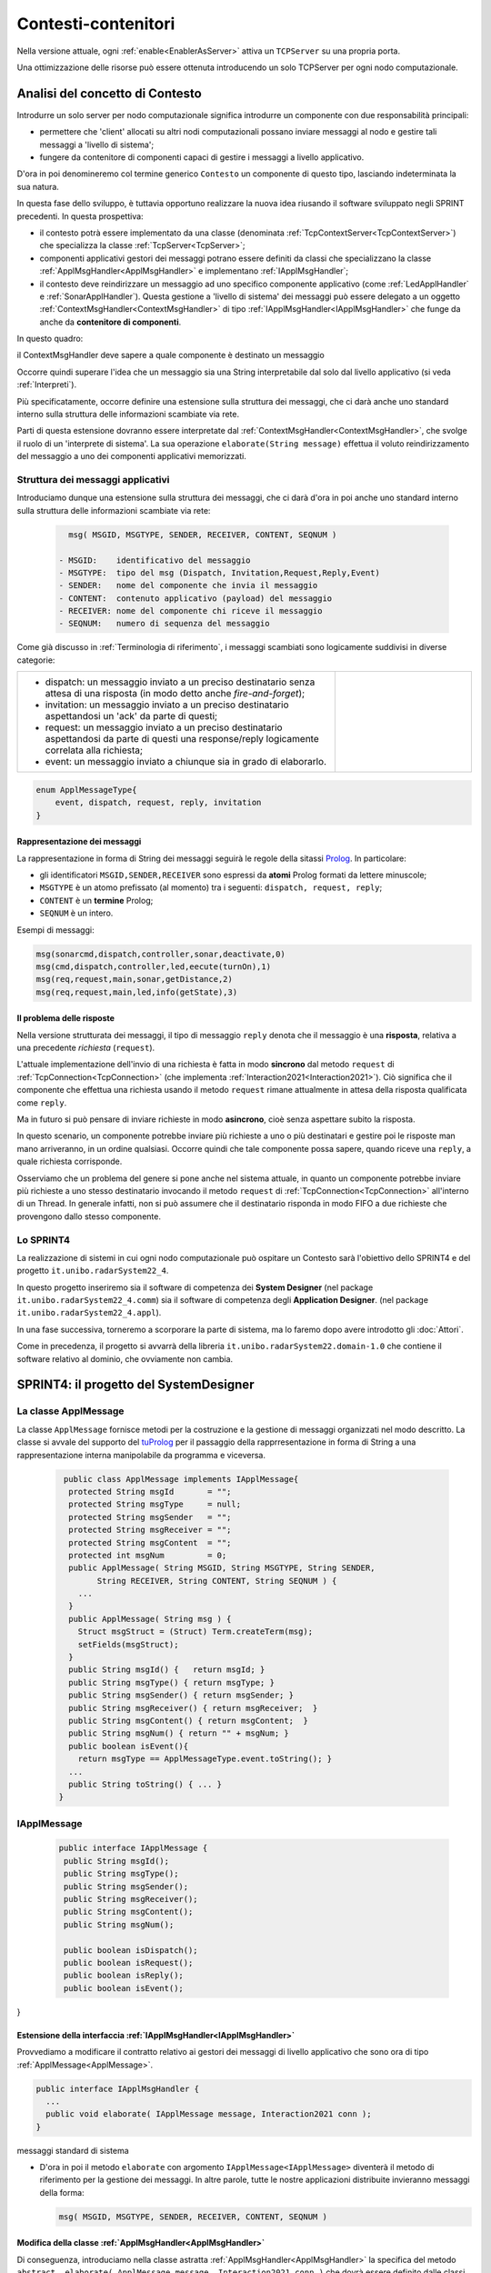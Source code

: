 .. role:: red 
.. role:: blue 
.. role:: remark
  
.. _tuProlog: https://apice.unibo.it/xwiki/bin/view/Tuprolog/
.. _Prolog: https://it.wikipedia.org/wiki/Prolog

==================================================
Contesti-contenitori
==================================================

Nella versione attuale, ogni :ref:`enable<EnablerAsServer>` attiva un ``TCPServer`` su una propria porta.

.. image::  ./_static/img/Radar/EnablersLedSonar.PNG
  :align: center 
  :width: 70%



Una ottimizzazione delle risorse può essere ottenuta introducendo :blue:`un solo TCPServer` per ogni nodo
computazionale. 

----------------------------------------------
Analisi del concetto di Contesto
----------------------------------------------

Introdurre un solo server per nodo computazionale significa introdurre un componente con due responsabilità
principali:

- permettere che 'client' allocati su altri nodi computazionali possano inviare messaggi al nodo e gestire 
  tali messaggi a 'livello di sistema';
- fungere da contenitore di componenti  capaci di gestire i messaggi a livello applicativo.

D'ora in poi denomineremo col termine generico ``Contesto`` un componente di questo tipo, lasciando
indeterminata la sua natura.

In questa fase dello sviluppo, è tuttavia opportuno realizzare la nuova idea riusando il software sviluppato 
negli SPRINT precedenti. In questa prospettiva:

- il contesto potrà essere implementato da una classe (denominata :ref:`TcpContextServer<TcpContextServer>`) che specializza
  la classe  :ref:`TcpServer<TcpServer>`;
- componenti applicativi gestori dei messaggi potrano essere definiti da classi che specializzano la classe 
  :ref:`ApplMsgHandler<ApplMsgHandler>`  e implementano :ref:`IApplMsgHandler`;
- il contesto deve reindirizzare un messaggio ad uno specifico
  componente applicativo (come :ref:`LedApplHandler` e :ref:`SonarApplHandler`). Questa 
  gestione  a 'livello di sistema' dei messaggi può essere delegato
  a un oggetto :ref:`ContextMsgHandler<ContextMsgHandler>` di tipo :ref:`IApplMsgHandler<IApplMsgHandler>` 
  che funge da anche da **contenitore di componenti**.


.. image::  ./_static/img/Radar/TcpContextServerSonarLed.PNG
  :align: center 
  :width: 50%


In questo quadro:

:remark:`il ContextMsgHandler deve sapere a quale componente è destinato un messaggio`

Occorre quindi superare l'idea che un messaggio sia una String interpretabile dal
solo dal livello applicativo (si veda :ref:`Interpreti`).

Più specificatamente, occorre definire una estensione sulla struttura dei messaggi, 
che ci darà  anche uno 
:blue:`standard interno` sulla struttura delle informazioni scambiate via rete.

Parti di questa estensione dovranno essere interpretate dal :ref:`ContextMsgHandler<ContextMsgHandler>`,
che svolge il ruolo di un 'interprete di sistema'.  La sua operazione
``elaborate(String message)`` effettua il voluto reindirizzamento del messaggio
a uno dei componenti applicativi memorizzati.


.. _msgApplicativi:

++++++++++++++++++++++++++++++++++++++++++++++
Struttura dei messaggi applicativi
++++++++++++++++++++++++++++++++++++++++++++++

Introduciamo dunque una  estensione sulla struttura dei messaggi, che ci darà d'ora in poi anche uno 
:blue:`standard interno` sulla struttura delle informazioni scambiate via rete:

 .. code:: java

    msg( MSGID, MSGTYPE, SENDER, RECEIVER, CONTENT, SEQNUM )

  - MSGID:    identificativo del messaggio
  - MSGTYPE:  tipo del msg (Dispatch, Invitation,Request,Reply,Event)  
  - SENDER:   nome del componente che invia il messaggio
  - CONTENT:  contenuto applicativo (payload) del messaggio 
  - RECEIVER: nome del componente chi riceve il messaggio 
  - SEQNUM:   numero di sequenza del messaggio

Come già discusso in :ref:`Terminologia di riferimento`, 
i messaggi scambiati sono logicamente suddivisi in diverse categorie:

.. list-table:: 
  :widths: 70,30
  :width: 100%

  * - - :blue:`dispatch`: un messaggio inviato a un preciso destinatario senza attesa  di una risposta 
        (in modo detto anche  `fire-and-forget`);
      - :blue:`invitation`: un messaggio inviato a un preciso destinatario aspettandosi un 'ack' da parte di questi;
      - :blue:`request`: un messaggio inviato a un preciso destinatario aspettandosi da parte di questi una 
        :blue:`response/reply` logicamente correlata alla richiesta;
      - :blue:`event`: un messaggio inviato a chiunque sia in grado di elaborarlo.

    - .. image:: ./_static/img/Architectures/legendMessages.PNG
        :align: center
        :width: 80%

.. code:: java

  enum ApplMessageType{
      event, dispatch, request, reply, invitation
  }   
   
%%%%%%%%%%%%%%%%%%%%%%%%%%%%%%%%%%%%%%%%
Rappresentazione dei messaggi
%%%%%%%%%%%%%%%%%%%%%%%%%%%%%%%%%%%%%%%%

La rappresentazione in forma di String dei messaggi seguirà le regole della sitassi `Prolog`_. In particolare:

- gli identificatori ``MSGID,SENDER,RECEIVER`` sono espressi da **atomi** Prolog formati da lettere minuscole;
- ``MSGTYPE`` è un atomo prefissato (al momento) tra i seguenti: ``dispatch, request, reply``;
- ``CONTENT`` è un **termine** Prolog;
- ``SEQNUM`` è un intero.

Esempi di messaggi:

.. code:: java

   msg(sonarcmd,dispatch,controller,sonar,deactivate,0)
   msg(cmd,dispatch,controller,led,eecute(turnOn),1)
   msg(req,request,main,sonar,getDistance,2)
   msg(req,request,main,led,info(getState),3)


%%%%%%%%%%%%%%%%%%%%%%%%%%%%%%%%%%%%%%%%
Il problema delle risposte
%%%%%%%%%%%%%%%%%%%%%%%%%%%%%%%%%%%%%%%%

Nella versione strutturata dei messaggi, il tipo di messaggio  ``reply`` 
denota che il messaggio è una **risposta**, relativa a una precedente *richiesta* (``request``).

L'attuale implementazione dell'invio di una richiesta è fatta in modo **sincrono** dal metodo ``request`` di 
:ref:`TcpConnection<TcpConnection>` (che implementa :ref:`Interaction2021<Interaction2021>`).
Ciò significa che  il componente che effettua una richiesta usando il metodo ``request``
rimane attualmente in attesa della risposta qualificata come ``reply``.

Ma in futuro si può pensare di inviare richieste in modo **asincrono**, cioè senza aspettare 
subito la risposta.

In questo scenario, un componente potrebbe inviare più richieste a uno o più destinatari 
e gestire poi le risposte man mano arriveranno, in un ordine qualsiasi.
Occorre quindi che tale componente possa sapere, quando riceve una ``reply``, a quale richiesta
corrisponde.

Osserviamo che un problema del genere si pone anche nel sistema attuale, in quanto un componente
potrebbe inviare più richieste a uno stesso destinatario invocando
il metodo ``request`` di :ref:`TcpConnection<TcpConnection>` all'interno di un Thread.
In generale infatti, non si può assumere che il destinatario risponda in modo FIFO a due richieste
che provengono dallo stesso componente.


+++++++++++++++++++++++++++++++
Lo SPRINT4
+++++++++++++++++++++++++++++++

La realizzazione di sistemi in cui ogni nodo computazionale 
può ospitare un Contesto sarà l'obiettivo dello SPRINT4 e del progetto ``it.unibo.radarSystem22_4``.

In questo progetto inseriremo sia il software di competenza dei **System Designer** 
(nel package ``it.unibo.radarSystem22_4.comm``) sia il software di competenza degli **Application Designer**.
(nel package ``it.unibo.radarSystem22_4.appl``).

In una fase successiva, torneremo a scorporare la parte di sistema, ma lo faremo dopo avere introdotto
gli :doc:`Attori`. 

Come in precedenza, il progetto si avvarrà della libreria ``it.unibo.radarSystem22.domain-1.0`` che contiene 
il software relativo al dominio, che ovviamente non cambia.


-------------------------------------------------------
SPRINT4: il progetto del SystemDesigner
-------------------------------------------------------





.. _ApplMessage:
 
++++++++++++++++++++++++++++++++++++++++++++++++
La classe ApplMessage
++++++++++++++++++++++++++++++++++++++++++++++++

La classe ``ApplMessage`` fornisce metodi per la costruzione e la gestione di messaggi organizzati
nel modo descritto. La classe si avvale del supporto del tuProlog_ per il passaggio della rapprresentazione 
in forma di String a una rappresentazione interna manipolabile da programma e viceversa.

 .. code:: java

   public class ApplMessage implements IApplMessage{
    protected String msgId       = "";
    protected String msgType     = null;
    protected String msgSender   = "";
    protected String msgReceiver = "";
    protected String msgContent  = "";
    protected int msgNum         = 0;
    public ApplMessage( String MSGID, String MSGTYPE, String SENDER, 
          String RECEIVER, String CONTENT, String SEQNUM ) {
      ...
    }
    public ApplMessage( String msg ) {
      Struct msgStruct = (Struct) Term.createTerm(msg);
      setFields(msgStruct);
    }  
    public String msgId() {   return msgId; }
    public String msgType() { return msgType; }
    public String msgSender() { return msgSender; }
    public String msgReceiver() { return msgReceiver;  }
    public String msgContent() { return msgContent;  }
    public String msgNum() { return "" + msgNum; }
    public boolean isEvent(){ 
      return msgType == ApplMessageType.event.toString(); }
    ...
    public String toString() { ... }
  }

++++++++++++++++++++++++++++++++++++++++++++++++
IApplMessage
++++++++++++++++++++++++++++++++++++++++++++++++

 .. code:: java

   public interface IApplMessage {
    public String msgId();
    public String msgType();
    public String msgSender();
    public String msgReceiver();
    public String msgContent();
    public String msgNum();

    public boolean isDispatch();
    public boolean isRequest();
    public boolean isReply();
    public boolean isEvent();
}

.. _IApplMsgHandlerEsteso:

%%%%%%%%%%%%%%%%%%%%%%%%%%%%%%%%%%%%%%%%%%%%%%%%%%%%%%%%%%%%%%%%%%%%%%%%%%%
Estensione della interfaccia :ref:`IApplMsgHandler<IApplMsgHandler>`
%%%%%%%%%%%%%%%%%%%%%%%%%%%%%%%%%%%%%%%%%%%%%%%%%%%%%%%%%%%%%%%%%%%%%%%%%%%

Provvediamo a modificare il contratto relativo ai gestori dei messaggi di
livello applicativo che sono ora di tipo :ref:`ApplMessage<ApplMessage>`.

.. code:: Java

  public interface IApplMsgHandler {
    ...
    public void elaborate( IApplMessage message, Interaction2021 conn ); 
  }

:remark:`messaggi standard di sistema`

- D'ora in poi il metodo ``elaborate`` con argomento ``IApplMessage<IApplMessage>`` diventerà il metodo di riferimento
  per la gestione dei messaggi. In altre parole, tutte le nostre applicazioni distribuite 
  invieranno messaggi della forma:

  .. code:: java

     msg( MSGID, MSGTYPE, SENDER, RECEIVER, CONTENT, SEQNUM )


%%%%%%%%%%%%%%%%%%%%%%%%%%%%%%%%%%%%%%%%%%%%%%%%%%%%%%%%%%%%%%%%%%%%%%%%%%%
Modifica della classe :ref:`ApplMsgHandler<ApplMsgHandler>`
%%%%%%%%%%%%%%%%%%%%%%%%%%%%%%%%%%%%%%%%%%%%%%%%%%%%%%%%%%%%%%%%%%%%%%%%%%%

Di conseguenza, introduciamo nella classe astratta :ref:`ApplMsgHandler<ApplMsgHandler>`  
la specifica del metodo ``abstract  elaborate( ApplMessage message, Interaction2021 conn )`` 
che dovrà essere definito dalle classi specializzate.


&&&&&&&&&&&&&&&&&&&&&&&&&&&&&&&&&&&
prepareReply
&&&&&&&&&&&&&&&&&&&&&&&&&&&&&&&&&&&

Per associare le risposte alle richieste, viene introdotto il  metodo ``prepareReply`` che
generare un messaggio strutturato ``msg/6`` tale che:

- l'identificativo del messaggio di risposta sia l'identificativo del messaggio di richiesta;
- l'identificativo del destinatario sia l'identificativo del mittente della richiesta.
 
.. code:: java

    protected ApplMessage prepareReply(ApplMessage message, String answer) {
    String payload = message.msgContent();
    String sender  = message.msgSender();
    String receiver= message.msgReceiver();
    String reqId   = message.msgId();
    ApplMessage reply = null;
      if( message.isRequest() ) {
         reply = CommUtils.buildReply(receiver,reqId,answer,message.msgSender());
      }else { //DEFENSIVE
        ColorsOut.outerr(name + " | ApplMsgHandler prepareReply ERROR...");
      }
      return reply;
    }

.. _IApplIntepreterEsteso:

%%%%%%%%%%%%%%%%%%%%%%%%%%%%%%%%%%%%%%%%%%%%%%%%%%%%%%%%%%%%%%%%%%%%%%%%%%%
Estensione della interfaccia :ref:`IApplIntepreter<IApplIntepreterNoCtx>`
%%%%%%%%%%%%%%%%%%%%%%%%%%%%%%%%%%%%%%%%%%%%%%%%%%%%%%%%%%%%%%%%%%%%%%%%%%%

In modo analogo, modifichiamo il contratto relativo alla interpretazione dei messaggi:

.. code:: java

  public interface IApplIntepreter {
     public String elaborate( IApplMessage message );    
  }


.. _TcpContextServer:

+++++++++++++++++++++++++++++++++++++++++
Il TcpContextServer
+++++++++++++++++++++++++++++++++++++++++

Il ``TcpContextServer`` è una specializzazione del :ref:`TcpServer<TcpServer>` che lega il campo ``userDefHandler`` 
a un gestore di messaggi (il `ContextMsgHandler`_ ) che ha il compito
di reindirizzare il messaggio ricevuto di forma ``msg( MSGID, MSGTYPE, SENDER, RECEIVER, CONTENT, SEQNUM )``
al gestore applicativo, sulla base dell'attributo  ``RECEIVER``.

.. image:: ./_static/img/Architectures/MessageHandlers.PNG
   :align: center 
   :width: 70%

Per ottenere questo scopo, il ``TcpContextServer``
definisce metodi per aggiungere al  (ed eliminare dal)  `ContextMsgHandler`_  oggetti di tipo :ref:`IApplMsgHandler<IApplMsgHandler>` 
che realizzano la gestione di livello applicativo dei messaggi di tipo `ApplMessage`_.

 
.. code:: java

  public class TcpContextServer extends TcpServer{
  private static boolean activated = false;
  private ContextMsgHandler ctxMsgHandler;
    public TcpContextServer(String name, int port ) {
      super(name, port, new ContextMsgHandler("ctxH"));
      this.ctxMsgHandler = (ContextMsgHandler) userDefHandler;
    } 
    public void addComponent( String name, IApplMsgHandler h) {
      ctxMsgHandler.addComponent(name,h);
    }
    public void removeComponent( String name ) {
      ctxMsgHandler.removeComponent(name );
    }
  }
 
.. _ContextMsgHandler:

+++++++++++++++++++++++++++++++++++++++++
Il gestore di sistema dei messaggi
+++++++++++++++++++++++++++++++++++++++++

Il gestore dei sistema dei messaggi attua il reindirizzamento (dispatching) consultando una mappa
interna che associa un :blue:`identificativo univoco` (il nome del destinatario) a un handler.


 .. code:: java

  public class ContextMsgHandler extends IApplMsgHandler{
  private HashMap<String,IApplMsgHandler> handlerMap = 
                           new HashMap<String,IApplMsgHandler>();
    public ContextMsgHandler(String name) { super(name); }
    @Override
    public void elaborate(String message,Interaction2021 conn) {
      //msg( MSGID, MSGTYPE, SENDER, RECEIVER, CONTENT, SEQNUM )
      try {
        ApplMessage msg  = new ApplMessage(message);
        elaborate( msg, conn );
      }catch(Exception e) { ...	}
    }
    @Override
    public void elaborate(ApplMessage msg,Interaction2021 conn) {
      String dest       = msg.msgReceiver();
      IApplMsgHandler h = handlerMap.get( dest );
      if( dest!=null && (! msg.isReply()) ) 
        h.elaborate(msg.msgContent(), conn);
    }
    public void addComponent( String name, IApplMsgHandler h) {
      handlerMap.put(name, h);
    }
    public void removeComponent( String name ) {
      handlerMap.remove( name );
    }
  }

.. image:: ./_static/img/Architectures/ContextServer.PNG
   :align: center 
   :width: 70%

I componenti di tipo :ref:`IApplMsgHandler<IApplMsgHandler>`:

- :remark:`sono gestori di messaggi`
- :remark:`acquisiscono dal contesto la capacità di comunicazione`
 
 
%%%%%%%%%%%%%%%%%%%%%%%%%%%%%
Verso gli attori 
%%%%%%%%%%%%%%%%%%%%%%%%%%%%%

I componenti di tipo :ref:`IApplMsgHandler<IApplMsgHandler>` potrebbero essere realizzati come 
enti attivi dotati di una coda di messaggi, denominati **attori**:

.. image:: ./_static/img/Architectures/ContestiEComponenti.PNG
   :align: center 
   :width: 80%


La trasformazione di un componente-gestore in attore sarà introdotta nella sezione :doc:`Attori`.


-------------------------------------------------------
SPRINT4: il progetto dell' ApplicationDesigner
-------------------------------------------------------

 
Ridefinizione degli handler

All'interno di ogni handler applicativo, occorre ora definire il codice del metodo `elaborate` 
di :ref:`ApplMsgHandler<ApplMsgHandler>`, quando il messaggio di input è di tipo :ref:`ApplMessage<ApplMessage>`.

Prima di procedere in questo senso, introduciamo un metodo utile quando occorra inviare risposte.


++++++++++++++++++++++++++++++++++++++++++++++++++++++++++++++++++
Refactoring per il Led
++++++++++++++++++++++++++++++++++++++++++++++++++++++++++++++++++

.. _LedApplIntepreterWithCtx:

%%%%%%%%%%%%%%%%%%%%%%%%%%%%%%%%%%%%%%%%%%%%%%%%%%%%%%%%%%%%%%%%%%%%%
elaborate di :ref:`LedApplInterpreter<LedApplIntepreterNoCtx>` 
%%%%%%%%%%%%%%%%%%%%%%%%%%%%%%%%%%%%%%%%%%%%%%%%%%%%%%%%%%%%%%%%%%%%%

.. code:: java

  public class LedApplInterpreter implements IApplInterpreter  {
    ...
    @Override
    public String elaborate( String message ) { ... }

    @Override
    public String elaborate( IApplMessage message ) {
    String payload = message.msgContent();
      if(  message.isRequest() ) {
        if(payload.equals("getState") ) {
          String ledstate = ""+led.getState();
          ApplMessage reply = Utils.prepareReply( message, ledstate);
          return (reply.toString() ); //msg(...)
        }else return "request_unknown";
      }else return elaborate( payload );  
    }
  }

.. _LedApplHandlerWithCtx:

%%%%%%%%%%%%%%%%%%%%%%%%%%%%%%%%%%%%%%%%%%%
elaborate di :ref:`LedApplHandler` 
%%%%%%%%%%%%%%%%%%%%%%%%%%%%%%%%%%%%%%%%%%%

.. code:: java

  public class LedApplHandler extends ApplMsgHandler {
  ...
  @Override
  public void elaborate( IApplMessage message, Interaction2021 conn ) {
    if( message.isRequest() ) {
      String answer = ledInterpr.elaborate(message);
      sendMsgToClient( answer, conn );
    }else {
      ledInterpr.elaborate( message.msgContent() ); 
    }	
  }


%%%%%%%%%%%%%%%%%%%%%%%%%%%%%%%%%%%%%%%%%%%
LedProxyAsClient
%%%%%%%%%%%%%%%%%%%%%%%%%%%%%%%%%%%%%%%%%%%

.. _LedProxyAsClient:

.. code::   java

  public class LedProxyAsClient extends ProxyAsClient implements ILed {
	public static  IApplMessage turnOnLed   ;
	public static  IApplMessage turnOffLed  ;
 	public static  IApplMessage getLedState ;

    public LedProxyAsClient( String name, String host, String entry,
                       ProtocolType protocol  ) {
      super(name,host,entry, protocol);
      turnOnLed   = CommUtils.buildDispatch(name,"cmd", "on",      "led");
      turnOffLed  = CommUtils.buildDispatch(name,"cmd", "off",     "led");
      getLedState = CommUtils.buildRequest(name, "req", "getState","led");
    }

    @Override
    public void turnOn() { 
	     if( protocol == ProtocolType.tcp   ) {
        sendCommandOnConnection(Utils.turnOnLed.toString());
      }
      //ALTRI PROTOCOLLI ...	
     }

    @Override
    public void turnOff() {   
      if( protocol == ProtocolType.tcp  ){
        sendCommandOnConnection(Utils.turnOffLed.toString());
      }
      //ALTRI PROTOCOLLI ...	
    }

    @Override
    public boolean getState() {   
      String answer="";
      if( protocol == ProtocolType.tcp ){
        answer = sendRequestOnConnection(getLedState.toString()) ;
      }
      //ALTRI PROTOCOLLI ...	
      return answer.equals("true");
    }
  }

I metodi ``sendCommandOnConnection`` e ``sendRequestOnConnection`` sono definiti in :ref:`ProxyAsClient`.


++++++++++++++++++++++++++++++++++++++++++++++++++++++++++++++++++
Refactoring per il Sonar
++++++++++++++++++++++++++++++++++++++++++++++++++++++++++++++++++

.. _SonarApplIntepreterWithCtx:

%%%%%%%%%%%%%%%%%%%%%%%%%%%%%%%%%%%%%%%%%%%%%%%%%%%%%%%%%%%%%%%%%%%%%
elaborate di :ref:`SonarApplInterpreter<SonarApplIntepreterNoCtx>` 
%%%%%%%%%%%%%%%%%%%%%%%%%%%%%%%%%%%%%%%%%%%%%%%%%%%%%%%%%%%%%%%%%%%%%

.. code:: java

  public class SonarApplInterpreter implements IApplInterpreter{
  ...
  @Override
  public String elaborate(String message) { ... }

  @Override
  public String elaborate(IApplMessage message) {
    String payload = message.msgContent();
    if( message.isRequest() ) {
      if(payload.equals("getDistance") ) {
        String vs = ""+sonar.getDistance().getVal();
        ApplMessage reply = Utils.prepareReply( message, vs);  
        return reply.toString();
      }else if(payload.equals("isActive") ) {
        String sonarState = ""+sonar.isActive();
        ApplMessage reply = Utils.prepareReply( message, sonarState);  
        return reply.toString();
      }else return "request_unknown";
    }else return elaborate( payload );			
  }


.. _SonarApplHandlerWithCtx:

%%%%%%%%%%%%%%%%%%%%%%%%%%%%%%%%%%%%%%%%%%%%%%%
Metodo elaborate di :ref:`SonarApplHandler` 
%%%%%%%%%%%%%%%%%%%%%%%%%%%%%%%%%%%%%%%%%%%%%%%

.. code:: java

  public class SonarApplHandler extends ApplMsgHandler {    
  ...
  @Override
  public void elaborate( IApplMessage message, Interaction2021 conn ) {
    String payload = message.msgContent();
      if( message.isRequest() ) {
        String answer = sonarIntepr.elaborate(message);
        sendMsgToClient( answer, conn );
      }else sonarIntepr.elaborate( message.msgContent() ); 
  }

%%%%%%%%%%%%%%%%%%%%%%%%%%%%%%%%%%%%%%%%%%%
SonarProxyAsClient
%%%%%%%%%%%%%%%%%%%%%%%%%%%%%%%%%%%%%%%%%%%

Simile al caso del Led.

.. code:: java

  public class SonarProxyAsClient extends ProxyAsClient implements ISonar{
    public static    IApplMessage sonarActivate   ; 
    public static    IApplMessage sonarDeactivate ;  
    public static    IApplMessage getDistance  ; 
    public static    IApplMessage isActive     ; 

    public SonarProxyAsClient( 
        String name, String host, String entry, ProtocolType protocol ) {
      super( name,  host,  entry, protocol );
      sonarActivate   = CommUtils.buildDispatch(name,"cmd", "activate",   "sonar");
      sonarDeactivate = CommUtils.buildDispatch(name,"cmd", "deactivate", "sonar");
      getDistance     = CommUtils.buildRequest(name, "req", "getDistance","sonar");
      isActive        = CommUtils.buildRequest(name, "req", "isActive",   "sonar");
    }
    @Override
    public void activate() {
      if( protocol == ProtocolType.tcp  ) {
        sendCommandOnConnection(sonarActivate.toString());	
      }
      //ALTRI PROTOCOLLI ...	
    }
    ...
    @Override
    public boolean isActive() {
      String answer = "false";
      if( protocol == ProtocolType.tcp  ) {
        answer = sendRequestOnConnection(isActive.toString());
      }
      return answer.equals( "true" );
    }

  }

 

+++++++++++++++++++++++++++++++++++++++++++++++
Architettura con contesto
+++++++++++++++++++++++++++++++++++++++++++++++


Avvaledoci dei componenti introdotti in precedenza, costruiamo un sistema che abbia il Controller (e il radar) su PC
e i dispositivi sul Raspberry, secondo l'architettura mostrata in figura:


.. image:: ./_static/img/Radar/sysDistr1.PNG
   :align: center 
   :width: 80%

Si veda (nel package ``it.unibo.radarSystem22_4.appl.main``):

- ``RadarSystemMainDevsCtxOnRasp`` : da attivare sul Raspberry 
- ``RadarSystemMainWithCtxOnPc`` : da attivare sul PC
 
+++++++++++++++++++++++++++++++++++++++++++++++
Deployoment del prototipo con contesto
+++++++++++++++++++++++++++++++++++++++++++++++

Simile a quanto fatto in :ref:`SPRINT1: Deployment su RaspberryPi`. Il comando:

.. code:: 

  gradle distZip jar -x test

crea il file `build\distributions\it.unibo.radarSystem22_4-1.0.zip`.  


-----------------------------------------------
Problemi ancora aperti  
-----------------------------------------------

- Un handler lento o che si blocca, rallenta o blocca la gestione dei messaggi da parte del
  ``ContextMsgHandler`` e quindi del :ref:`TcpContextServer<TcpContextServer>`.
- Nel caso di componenti con stato utlizzabili da più clienti, vi possono essere problemi di concorrenza.
  
Per un esempio, si consideri un contatore (POJO) che effettua una operazione di decremento rilasciando il controllo 
prima del completamento della operazione. 
  
.. code:: java

  public class CounterWithDelay {
    private int n = 2;
    public void inc() { n = n + 1; }
    public void dec(int dt) {	
      int v = n;
      v = v - 1;
      ColorsOut.delay(dt);  //the control is given to another client
      ColorsOut.out("Counter resumes v= " + v);
      n = v;
      ColorsOut.out("Counter new value after dec= " + n);
    }
  }
  
.. image:: ./_static/img/Radar/CounterDelayHandler.PNG
   :align: center  
   :width: 70%




.. code:: java

  public class CounterApplHandler extends ApplMsgHandler {
  private CounterWithDelay counter;

  public CounterApplHandler( String name ) { 
    super(name);
    this.counter = counter;
  }

  @Override
  public void elaborate(String message, Interaction2021 conn) {
    ColorsOut.out(name + " | (not used) elaborate cmd: "+cmd);  
  }
  @Override
  public void elaborate(ApplMessage message, Interaction2021 conn) {
    elaborateForObject( msg );
  }

  protected void elaborateForObject( IApplMessage msg  ) {
  String answer=null;
  try {
    String cmd =  msg.msgContent();
    int delay   = getDecDelayArg(cmd);
    counter.dec(delay);	
    answer = ""+counter.getVal();
    if( msg.isRequest() ) {
      IApplMessage  reply = CommUtils.prepareReply(msg, answer);
      sendAnswerToClient(reply.toString());			
    }
  }catch( Exception e) {}	
  }

  /*
  Il messaggio completo è
    msg( dec, dispatch, main, counter, dec(DELAY), 1)
  Quindi il payload è una String che denita un termine Prolog
    dec(DELAY)
  */
  protected int getDecDelayArg(String cmd) throws Exception{
    Struct cmdT     = (Struct) Term.createTerm(cmd);
    String cmdName  = cmdT.getName();
    if( cmdName.equals("dec")) {
      int delay = Integer.parseInt(cmdT.getArg(0).toString());
      return delay;
    }else return 0;		
  }


La chiamata al contatore può essere effettuata da un Proxy che invia un messaggio
   
   ``msg( cmd, dispatch, main, counter, dec(DELAY), 1)``

con ``DELAY`` fissato a un certo valore.
Ad esempio:

.. code:: java

  String delay = "50"; 
  ApplMessage msgDec = new ApplMessage(
      "msg( dec, dispatch, main, counter, dec(DELAY), 1)"
      .replace("DELAY", delay));

  ProxyAsClient client1 = 
    new ProxyAsClient("client1","localhost",""+ctxServerPort,ProtocolType.tcp).
  client1.sendCommandOnConnection(msgDec.toString());

Il programma ``SharedCounterExampleMain`` crea due chiamate di questo tipo una di seguito all'altra. 
Con delay basso (ad esempio ``delay="0";``) il comportamento è corretto (e il contatore va a 0), 
ma con ``delay="50";`` si vede che il decremento non avviene (il contatore si fissa a 1).
 
Questi problemi possono essere evitati sostituendo il POJO ``CounterWithDelay`` con un 
attore:

.. image:: ./_static/img/Radar/CounterWithDelayActor.PNG
   :align: center  
   :width: 70%